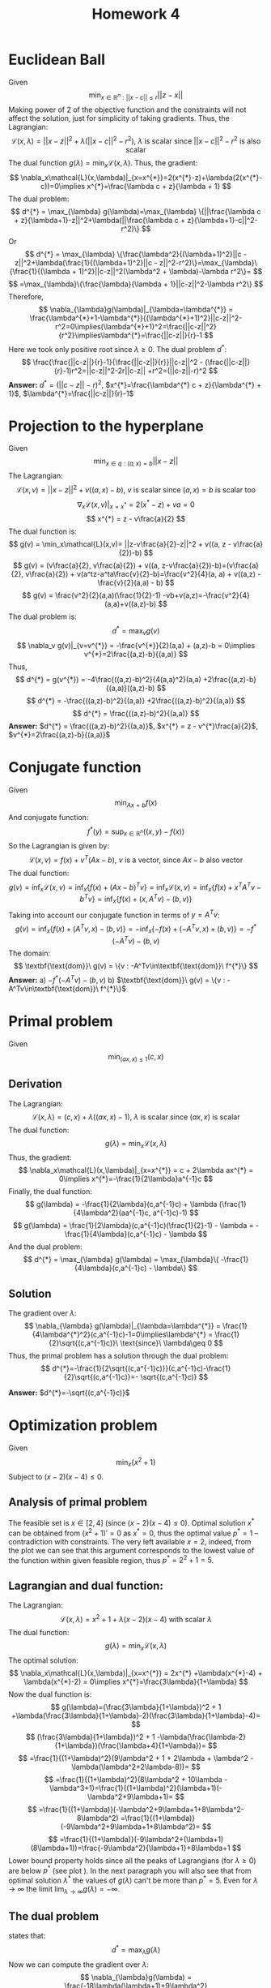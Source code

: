 #+TITLE: Homework 4 
#+LATEX_HEADER: \usepackage[left=2cm, right=2cm, bottom=2cm, top=2cm]{geometry}
#+LATEX_HEADER: \usepackage{float}
#+LATEX_HEADER: \usepackage[ruled,vlined]{algorithm2e}


* Euclidean Ball 
Given
\[
\min_{x\in\mathbb{R}^n : ||x-c||\leq r} ||z-x||
\]
Making power of 2 of the objective function and the constraints will not affect the solution, just for simplicity of taking gradients. Thus, the Lagrangian:
\[
    \mathcal{L}(x,\lambda) = ||x-z||^2 + \lambda(||x-c||^2-r^2),\ \lambda\ \text{is scalar since}\ \text{$||x-c||^2-r^2$ is also scalar}
\]
The dual function $g(\lambda)=\min_x\mathcal{L}(x, \lambda)$. Thus, the gradient:
\[
    \nabla_x\mathcal{L}(x,\lambda)|_{x=x^{*}}=2(x^{*}-z)+\lambda(2(x^{*}-c))=0\implies x^{*}=\frac{\lambda c + z}{\lambda + 1}
\]
The dual problem:
\[
    d^{*} = \max_{\lambda} g(\lambda)=\max_{\lambda} \{||\frac{\lambda c + z}{\lambda+1}-z||^2+\lambda(||\frac{\lambda c + z}{\lambda+1}-c||^2-r^2)\}
\]
Or
\[
    d^{*} = \max_{\lambda} \{\frac{\lambda^2}{(\lambda+1)^2}||c - z||^2+\lambda(\frac{1}{(\lambda+1)^2}||c - z||^2-r^2)\}=\max_{\lambda}\{\frac{1}{(\lambda + 1)^2}||c-z||^2(\lambda^2 + \lambda)-\lambda r^2\}=
\]
\[
    =\max_{\lambda}\{\frac{\lambda}{\lambda + 1}||c-z||^2-\lambda r^2\}
\]
Therefore,
\[
    \nabla_{\lambda}g(\lambda)|_{\lambda=\lambda^{*}} = \frac{\lambda^{*}+1-\lambda^{*}}{(\lambda^{*}+1)^2}||c-z||^2-r^2=0\implies(\lambda^{*}+1)^2=\frac{||c-z||^2}{r^2}\implies\lambda^{*}=\frac{||c-z||}{r}-1 
\]
Here we took only positive root since $\lambda\geq 0$.
The dual problem $d^{*}$:
\[
\frac{\frac{||c-z||}{r}-1}{\frac{||c-z||}{r}}||c-z||^2 - (\frac{||c-z||}{r}-1)r^2=||c-z||^2-2r||c-z|| +r^2=(||c-z||-r)^2
\]
*Answer:* $d^{*}=(||c-z||-r)^2$, $x^{*}=\frac{\lambda^{*} c + z}{\lambda^{*} + 1}$, $\lambda^{*}=\frac{||c-z||}{r}-1$

* Projection to the hyperplane
Given
\[
    \min_{x\in q : (a,x)=b} ||x-z||
\]
The Lagrangian:
\[
    \mathcal{L}(x,v) = ||x-z||^2 + v((a,x)-b),\ v\ \text{is scalar since}\ (a,x)=b\ \text{is scalar too}
\]
\[
    \nabla_x\mathcal{L}(x,v)|_{x=x^{*}} = 2(x^{*}-z) + va=0
\]
\[
    x^{*} = z - v\frac{a}{2}
\]
The dual function is:
\[
    g(v) = \min_x\mathcal{L}(x,v)= ||z-v\frac{a}{2}-z||^2 + v((a, z - v\frac{a}{2})-b)
\] 
\[
    g(v) = (v\frac{a}{2}, v\frac{a}{2}) + v((a, z-v\frac{a}{2})-b)=(v\frac{a}{2}, v\frac{a}{2}) + v(a^tz-a^ta\frac{v}{2}-b)=\frac{v^2}{4}(a, a) + v((a,z) - \frac{v}{2}(a,a) - b)
\]
\[
    g(v) = \frac{v^2}{2}(a,a)(\frac{1}{2}-1) -vb+v(a,z)=-\frac{v^2}{4}(a,a)+v((a,z)-b)
\]
The dual problem is:
\[
    d^{*} = \max_v g(v)
\]
\[
    \nabla_v g(v)|_{v=v^{*}} = -\frac{v^{*}}{2}(a,a) + (a,z)-b = 0\implies v^{*}=2\frac{(a,z)-b}{(a,a)}
\]
Thus,
\[
    d^{*} = g(v^{*}) = -4\frac{((a,z)-b)^2}{4(a,a)^2}(a,a) +2\frac{(a,z)-b}{(a,a)}((a,z)-b)
\]
\[
    d^{*} = -\frac{((a,z)-b)^2}{(a,a)} +2\frac{((a,z)-b)^2}{(a,a)}
\]
\[
    d^{*} =  \frac{((a,z)-b)^2}{(a,a)}
\]
*Answer:* $d^{*} =  \frac{((a,z)-b)^2}{(a,a)}$, $x^{*} = z - v^{*}\frac{a}{2}$, $v^{*}=2\frac{(a,z)-b}{(a,a)}$
* Conjugate function
Given
\[
    \min_{Ax=b}f(x)
\]
And conjugate function:
\[
    f^{*}(y) = \sup_{x\in\mathbb{R}^n}((x,y)-f(x))
\]
So the Lagrangian is given by:
\[
    \mathcal{L}(x,v) = f(x) + v^T(Ax-b),\ \text{$v$ is a vector, since $Ax-b$ also vector}
\]
The dual function:
\[
    g(v) = \inf_x\mathcal{L}(x,v)=\inf_x \{f(x)+(Ax-b)^Tv\} =\inf_x\mathcal{L}(x,v)=\inf_x \{f(x)+x^TA^Tv-b^Tv\}=\inf_x\{f(x)+(x, A^Tv)-(b,v)\} 
\]
Taking into account our conjugate function in terms of $y=A^Tv$:
\[
    g(v) = \inf_x\{f(x)+(A^Tv,x)-(b,v)\}=-\inf_x\{-f(x)+(-A^Tv,x)+(b,v)\}=-f^{*}(-A^Tv)-(b,v)
\]
The domain:
\[
    \textbf{\text{dom}}\ g(v) = \{v : -A^Tv\in\textbf{\text{dom}}\ f^{*}\}
\]
*Answer:* a) $-f^{*}(-A^Tv)-(b,v)$ b) $\textbf{\text{dom}}\ g(v) = \{v : -A^Tv\in\textbf{\text{dom}}\ f^{*}\}$ 

* Primal problem
Given
\[
    \min_{(ax,x)\leq 1} (c,x)
\]
** Derivation
The Lagrangian:
\[
    \mathcal{L}(x,\lambda) = (c,x) + \lambda ((ax,x)-1),\ \lambda\ \text{is scalar}\ \text{since $(ax,x)$ is scalar}
\]
The dual function:
\[
    g(\lambda) = \min_x\mathcal{L}(x,\lambda)
\]
Thus, the gradient:
\[
    \nabla_x\mathcal{L}(x,\lambda)|_{x=x^{*}} = c + 2\lambda ax^{*} = 0\implies x^{*}=-\frac{1}{2\lambda}a^{-1}c
\]
Finally, the dual function:
\[
    g(\lambda) = -\frac{1}{2\lambda}(c,a^{-1}c) + \lambda (\frac{1}{4\lambda^2}(aa^{-1}c, a^{-1}c)-1)
\]
\[
    g(\lambda) = \frac{1}{2\lambda}(c,a^{-1}c)(\frac{1}{2}-1) - \lambda = -\frac{1}{4\lambda}(c,a^{-1}c) - \lambda 
\]
And the dual problem:
\[
    d^{*} = \max_{\lambda} g(\lambda) = \max_{\lambda}\{ -\frac{1}{4\lambda}(c,a^{-1}c) - \lambda\}
\]
** Solution
The gradient over $\lambda$:
\[
    \nabla_{\lambda} g(\lambda)|_{\lambda=\lambda^{*}} = \frac{1}{4\lambda^{*}^2}(c,a^{-1}c)-1=0\implies\lambda^{*} = \frac{1}{2}\sqrt{(c,a^{-1}c)}\ \text{since}\ \lambda\geq 0
\]
Thus, the primal problem has a solution through the dual problem:
\[
    d^{*}=-\frac{1}{2\sqrt{(c,a^{-1}c)}}(c,a^{-1}c)-\frac{1}{2}\sqrt{(c,a^{-1}c)}=- \sqrt{(c,a^{-1}c)}
\]

*Answer:* $d^{*}=-\sqrt{(c,a^{-1}c)}$

* Optimization problem
Given
\[
    \min_x \{x^2+1\}
\]
Subject to $(x-2)(x-4)\leq 0$. 
** Analysis of primal problem
The feasible set is $x\in[2,4]$ (since $(x-2)(x-4)\leq 0$). Optimal solution $x^{*}$ can be obtained from $(x^2+1)'=0$ as $x^{*}=0$, thus the optimal value $p^{*}=1$ -- contradiction with constraints. The very left available $x=2$, indeed, from the plot \ref{fig:plot} we can see that this argument corresponds to the lowest value of the function within given feasible region, thus $p^{*}=2^2+1=5$.
** Lagrangian and dual function:
\begin{figure}[!h]
\centering
\includegraphics[width=12cm]{./images/hw4p5.png}
\caption{Lagrangians for different $\lambda$ and the objective function. Feasible region is filled with yellow color.}
\label{fig:plot}
\end{figure}
The Lagrangian:
\[
    \mathcal{L}(x,\lambda)=x^2+1+\lambda (x-2)(x-4)\ \text{with scalar $\lambda$}
\]
The dual function:
\[
    g(\lambda) = \min_x\mathcal{L}(x,\lambda)
\]
The optimal solution:
\[
    \nabla_x\mathcal{L}(x,\lambda)|_{x=x^{*}} = 2x^{*} +\lambda(x^{*}-4) + \lambda(x^{*}-2) = 0\implies x^{*}=\frac{3\lambda}{1+\lambda}
\]
Now the dual function is:
\[
    g(\lambda)=(\frac{3\lambda}{1+\lambda})^2 + 1 +\lambda(\frac{3\lambda}{1+\lambda}-2)(\frac{3\lambda}{1+\lambda}-4)=
\]
\[
    (\frac{3\lambda}{1+\lambda})^2 + 1 -\lambda(\frac{\lambda-2}{1+\lambda})(\frac{\lambda+4}{1+\lambda})=
\]
\[
    =\frac{1}{(1+\lambda)^2}(9\lambda^2 + 1 + 2\lambda + \lambda^2 -\lambda(\lambda^2+2\lambda-8))=
\]
\[
    =\frac{1}{(1+\lambda)^2}(8\lambda^2 + 10\lambda -\lambda^3+1)=\frac{1}{(1+\lambda)^2}(\lambda+1)(-\lambda^2+9\lambda+1)=
\]
\[
=\frac{1}{(1+\lambda)}(-\lambda^2+9\lambda+1+8\lambda^2-8\lambda^2)
=\frac{1}{(1+\lambda)}(-9\lambda^2+9\lambda+1+8\lambda^2)=
\]
\[
=\frac{1}{(1+\lambda)}(-9\lambda^2+(\lambda+1)(8\lambda+1))=\frac{-9\lambda^2}{\lambda+1}+8\lambda+1
\]
Lower bound property holds since all the peaks of Lagrangians (for $\lambda\geq 0$) are below $p^{*}$ (see plot \ref{fig:lagrangian}). In the next paragraph you will also see that from optimal solution $\lambda^{*}$ the values of $g(\lambda)$ can't be more than $p^{*}=5$. Even for $\lambda\rightarrow\infty$ the limit $\lim_{\lambda\rightarrow\infty}g(\lambda)=-\infty$.
\begin{figure}[!h]
\centering
\includegraphics[width=12cm]{./images/hw4p52.png}
\caption{Dual function for $\lambda\geq 0$}
\label{fig:lagrangian}
\end{figure}
** The dual problem
states that:
\[
    d^{*} = \max_{\lambda}g(\lambda)
\]
Now we can compute the gradient over $\lambda$:
\[
    \nabla_{\lambda}g(\lambda) = \frac{-18\lambda(\lambda+1)+9\lambda^2}{(\lambda+1)^2}+8=\frac{-9\lambda^2-18\lambda}{(\lambda+1)^2}+8=-9\lambda\frac{\lambda+2}{(\lambda+1)^2}+8=0
\]
\[
    9\lambda (\lambda+2) =8(\lambda^2+2\lambda+1)
\]
\[
    \lambda^2 +2\lambda -8=0\implies\lambda^{*}=2\ \text{since $\lambda\geq 0$, the other is $-4$ which is omitted}
\]
Thus,
\[
    d^{*}=\frac{-36}{3}+16+1=5
\]
Strong duality holds if $p^{*}=d^{*}$, in our case $p^{*}=5=d^{*}$ this holds.

* Quadratic programming problem
Given
\[
    \min_x \frac{1}{2}x^TPx + (x,q)
\]
Subject to $Ax\leq b$.
** The dual function
\[
    g(\lambda)=\min_x \frac{1}{2}x^TPx + (x,q)+\lambda^T(Ax-b)\ \text{$\lambda$ is vector since $Ax-b$ is vector too}
\]
The Lagrangian can be rewritten as:
\[
    \mathcal{L}(x,\lambda) = \frac{1}{2}x^TPx + x^Tq + x^TA^T\lambda - \lambda^Tb
\]
The gradient over $x$:
\[
    \nabla_x\mathcal{L}(x,\lambda)|_{x=x^{*}}=Px^{*} + q + A^T\lambda = 0\implies x^{*}=-P^{-1}q-P^{-1}A^T\lambda
\]
Therefore,
\[
    g(\lambda) = \frac{1}{2}(-P^{-1}q-P^{-1}A^T\lambda)^TP(-P^{-1}q-P^{-1}A^T\lambda) + (-P^{-1}q-P^{-1}A^T\lambda)^Tq+(-P^{-1}q-P^{-1}A^T\lambda)^TA^T\lambda-\lambda^Tb=
\]
\[
    = (-P^{-1}q-P^{-1}A^T\lambda)^T(\frac{1}{2}P(-P^{-1}q-P^{-1}A^T\lambda) + q + A^T\lambda) -\lambda^Tb=(-P^{-1}q-P^{-1}A^T\lambda)^T(-\frac{1}{2}q-\frac{1}{2}A^T\lambda+q+A^T\lambda)-\lambda^Tb 
\]
\[
    = (-P^{-1}q-P^{-1}A^T\lambda)^T(\frac{1}{2}q+\frac{1}{2}A^T\lambda) -\lambda^Tb=-\frac{1}{2}(P^{-1}(q+A^T\lambda))^T(q+A^T\lambda)-\lambda^Tb=
\]
\[
    = -\frac{1}{2}(q+A^T\lambda)^TP^{-1}(q+A^T\lambda)-\lambda^Tb
\]
The optimal $\lambda^{*}$:
\[
   \nabla_{\lambda}g(\lambda) = -\frac{1}{2}[\frac{\partial}{\partial\lambda}(q+A^T\lambda)](2P^{-1}(q+A^T\lambda))-b=-AP^{-1}(q+A^T\lambda)-b=0 
\]
\[
-AP^{-1}A^T\lambda = b + AP^{-1}q
\]
\[
    \lambda^{*} = -(AP^{-1}A^T)^{-1}(b+A^TP^{-1}q)
\]
The dual problem:
\[
    d^{*} = g(\lambda^{*})
\]
** Primal from dual
Primal optimal solution via $\lambda^{*}$ is $x^{*}=-P^{-1}q+P^{-1}A^T(AP^{-1}A^T)^{-1}(b+A^TP^{-1}q)=A^{-1}b$

** ADMM implementation
At first, we should have augmented Lagrangian:
\[
    \mathcal{L}(\lambda,z,y) = -\lambda^Tb - \frac{1}{2}(q+A^T\lambda)^TP^{-1}(q+A^T\lambda) + g(z) + y^T(\lambda-z)+\frac{1}{2}\rho ||\lambda-z||^2
\]
Let's assign $Q=\{\lambda : \lambda\geq 0\}$. Keep in mind, that ADMM solves $\min_{\lambda=z}f(\lambda)+I_Q(z)$, where $I_Q(z)=0$ if $z\in Q$ and $I_Q(z)=\infty$ otherwise. Then, the ADMM iterations are:
\[
  \lambda(k+1) = \text{argmin}_{\lambda} (-\lambda^Tb - \frac{1}{2}(q+A^T\lambda)^TP^{-1}(q+A^T\lambda)+\frac{1}{2}\rho||\lambda-z(k)+u(k)||^2)  
\]
\[
    z(k+1) = \text{argmin}_z(g(z) + \frac{1}{2}\rho||\lambda(k+1)-z+u(k)||^2)=\textbf{\text{Proj}}_Q(\lambda(k+1)+u(k))
\]
\[
    u(k+1) = u(k) + \lambda(k+1) - z(k+1)
\]
Obviously, that $u(k+1)=u(k)+\lambda(k+1)-\textbf{\text{Proj}}_Q(\lambda(k+1)+u(k))=u(k)+\lambda(k+1)-\max(\lambda(k+1)+u(k), 0)=-\max(-u(k)-\lambda(k+1), 0)$.
** Decomposition
\[
    g(\lambda) = -\frac{1}{2}\sum_{i=1}^n\sum_{j=1}^nP_{ij}^{-1}(q+A^T\lambda)_i(q+A^T\lambda)_j -\lambda^Tb 
\]
As in [Boyd] $\lambda^tb$ is an indicator of convex set. So:
\[
    g(\alpha, \beta) = -\frac{1}{2}\sum_{i=1}^n\sum_{j=1}^nP_{ij}^{-1}\alpha_i\alpha_j -\beta^Tb 
\]
Where the first term is separable since it is a sum of functions of individual variables $\alpha_{i,j}$.
